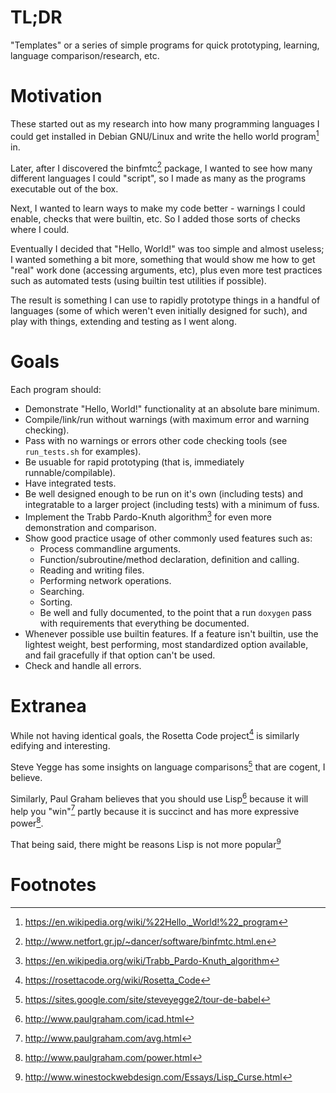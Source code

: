 * TL;DR

  "Templates" or a series of simple programs for quick prototyping,
  learning, language comparison/research, etc.

* Motivation

  These started out as my research into how many programming languages I
  could get installed in Debian GNU/Linux and write the hello world
  program[fn:1] in.

  Later, after I discovered the binfmtc[fn:2] package, I wanted to see how
  many different languages I could "script", so I made as many as the
  programs executable out of the box.

  Next, I wanted to learn ways to make my code better - warnings I could
  enable, checks that were builtin, etc. So I added those sorts of
  checks where I could.

  Eventually I decided that "Hello, World!" was too simple and almost
  useless; I wanted something a bit more, something that would show me
  how to get "real" work done (accessing arguments, etc), plus even more
  test practices such as automated tests (using builtin test utilities
  if possible).

  The result is something I can use to rapidly prototype things in a
  handful of languages (some of which weren't even initially designed
  for such), and play with things, extending and testing as I went
  along.

* Goals

  Each program should:

  - Demonstrate "Hello, World!" functionality at an absolute bare minimum.
  - Compile/link/run without warnings (with maximum error and warning
    checking).
  - Pass with no warnings or errors other code checking tools (see
    =run_tests.sh= for examples).
  - Be usuable for rapid prototyping (that is, immediately
    runnable/compilable).
  - Have integrated tests.
  - Be well designed enough to be run on it's own (including tests) and
    integratable to a larger project (including tests) with a minimum of
    fuss.
  - Implement the Trabb Pardo-Knuth algorithm[fn:3] for even more
    demonstration and comparison.
  - Show good practice usage of other commonly used features such as:
    - Process commandline arguments.
    - Function/subroutine/method declaration, definition and calling.
    - Reading and writing files.
    - Performing network operations.
    - Searching.
    - Sorting.
    - Be well and fully documented, to the point that a run =doxygen=
      pass with requirements that everything be documented.
  - Whenever possible use builtin features. If a feature isn't builtin,
    use the lightest weight, best performing, most standardized option
    available, and fail gracefully if that option can't be used.
  - Check and handle all errors.

* Extranea

  While not having identical goals, the Rosetta Code project[fn:4] is
  similarly edifying and interesting.

  Steve Yegge has some insights on language comparisons[fn:5] that are
  cogent, I believe.

  Similarly, Paul Graham believes that you should use Lisp[fn:6] because
  it will help you "win"[fn:7] partly because it is succinct and has
  more expressive power[fn:8].

  That being said, there might be reasons Lisp is not more popular[fn:9]

* Footnotes

[fn:1] https://en.wikipedia.org/wiki/%22Hello,_World!%22_program

[fn:2] http://www.netfort.gr.jp/~dancer/software/binfmtc.html.en

[fn:3] https://en.wikipedia.org/wiki/Trabb_Pardo-Knuth_algorithm

[fn:4] https://rosettacode.org/wiki/Rosetta_Code

[fn:5] https://sites.google.com/site/steveyegge2/tour-de-babel

[fn:6] http://www.paulgraham.com/icad.html

[fn:7] http://www.paulgraham.com/avg.html

[fn:8] http://www.paulgraham.com/power.html

[fn:9] http://www.winestockwebdesign.com/Essays/Lisp_Curse.html

